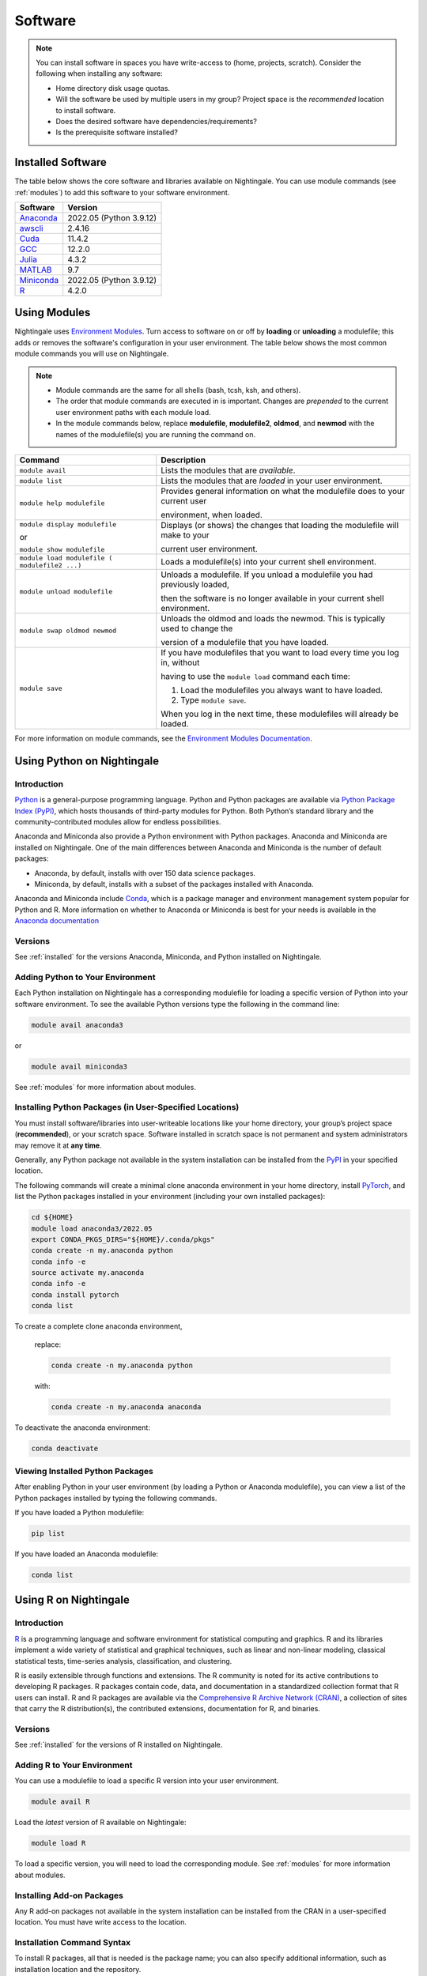 Software
==========

.. note::
   You can install software in spaces you have write-access to (home, projects, scratch).
   Consider the following when installing any software:

   - Home directory disk usage quotas.
   - Will the software be used by multiple users in my group?
     Project space is the *recommended* location to install software.
   - Does the desired software have dependencies/requirements?
   - Is the prerequisite software installed?

.. _installed:

Installed Software
-------------------

The table below shows the core software and libraries available on Nightingale. 
You can use module commands (see :ref:`modules`) to add this software to your software environment.

==============================================================================   ========================
Software                                                                         Version
==============================================================================   ========================
Anaconda_                                                                        2022.05  (Python 3.9.12)
`awscli <https://aws.amazon.com/cli/>`_                                          2.4.16
`Cuda <https://docs.nvidia.com/cuda/archive/11.4.2/>`_                           11.4.2
`GCC <https://gcc.gnu.org/onlinedocs/12.2.0/>`_                                  12.2.0
`Julia <https://juliahub.com/ui/Packages/General/RegistryCI/4.3.2>`_             4.3.2
`MATLAB <https://www.mathworks.com/help/?s_tid=gn_supp>`_                        9.7
`Miniconda <https://docs.conda.io/projects/miniconda/en/latest/index.html>`_     2022.05  (Python 3.9.12)
`R <https://cran.r-project.org/bin/windows/base/old/4.2.0/NEWS.R-4.2.0.html>`_   4.2.0
==============================================================================   ========================
 
.. _Anaconda: https://docs.anaconda.com/free/anaconda/reference/release-notes/#anaconda-2022-05-may-10-2022



.. _modules:

Using Modules
--------------

Nightingale uses `Environment Modules <https://modules.readthedocs.io/en/stable/index.html>`_. 
Turn access to software on or off by **loading** or **unloading** a modulefile; this adds or removes the software's configuration in your user environment. 
The table below shows the most common module commands you will use on Nightingale.

.. note::
   
   - Module commands are the same for all shells (bash, tcsh, ksh, and others). 
   - The order that module commands are executed in is important. Changes are *prepended* to the current user environment paths with each module load.
   - In the module commands below, replace **modulefile**, **modulefile2**, **oldmod**, and **newmod** with the names of the modulefile(s) you are running the command on.

+--------------------+-------------------------------------------------------------------------------+
| Command            | Description                                                                   |
+====================+===============================================================================+
| ``module avail``   | Lists the modules that are *available*.                                       |
+--------------------+-------------------------------------------------------------------------------+
| ``module list``    | Lists the modules that are *loaded* in your user environment.                 |
+--------------------+-------------------------------------------------------------------------------+
| ``module help      | Provides general information on what the modulefile does to your current user |
| modulefile``       |                                                                               |
|                    | environment, when loaded.                                                     |
+--------------------+-------------------------------------------------------------------------------+
| ``module display   | Displays (or shows) the changes that loading the modulefile will make to your |
| modulefile``       |                                                                               |
|                    | current user environment.                                                     |
| or                 |                                                                               |
|                    |                                                                               |
| ``module show      |                                                                               |
| modulefile``       |                                                                               |
+--------------------+-------------------------------------------------------------------------------+
| ``module load      | Loads a modulefile(s) into your current shell environment.                    |
| modulefile (       |                                                                               |
| modulefile2 ...)`` |                                                                               |
+--------------------+-------------------------------------------------------------------------------+
| ``module unload    | Unloads a modulefile. If you unload a modulefile you had previously loaded,   |
| modulefile``       |                                                                               |
|                    | then the software is no longer available in your current shell environment.   |
+--------------------+-------------------------------------------------------------------------------+
| ``module swap      | Unloads the oldmod and loads the newmod. This is typically used to change the |
| oldmod newmod``    |                                                                               |
|                    | version of a modulefile that you have loaded.                                 | 
+--------------------+-------------------------------------------------------------------------------+
| ``module save``    | If you have modulefiles that you want to load every time you log in, without  |
|                    |                                                                               |
|                    | having to use the ``module load`` command each time:                          |
|                    |                                                                               |
|                    | #. Load the modulefiles you always want to have loaded.                       |
|                    |                                                                               |
|                    | #. Type ``module save``.                                                      |
|                    |                                                                               |
|                    | When you log in the next time, these modulefiles will already be loaded.      |
+--------------------+-------------------------------------------------------------------------------+

For more information on module commands, see the `Environment Modules Documentation <https://modules.readthedocs.io/en/stable/index.html>`_.

Using Python on Nightingale
-----------------------------

Introduction
~~~~~~~~~~~~~~~

`Python <https://en.wikipedia.org/wiki/Python_(programming_language)>`_ is a general-purpose programming language. Python and Python packages are available via `Python Package Index (PyPI) <https://pypi.org/>`_, which hosts thousands of third-party modules for Python. Both Python’s standard library and the community-contributed modules allow for endless possibilities. 

Anaconda and Miniconda also provide a Python environment with Python packages.
Anaconda and Miniconda are installed on Nightingale. 
One of the main differences between Anaconda and Miniconda is the number of default packages: 

- Anaconda, by default, installs with over 150 data science packages. 
- Miniconda, by default, installs with a subset of the packages installed with Anaconda. 

Anaconda and Miniconda include `Conda <https://docs.conda.io/en/latest/>`_, which is a package manager and environment management system popular for Python and R. More information on whether to Anaconda or Miniconda is best for your needs is available in the `Anaconda documentation <https://docs.anaconda.com/free/anaconda/getting-started/distro-or-miniconda.html>`_

Versions
~~~~~~~~~

See :ref:`installed` for the versions Anaconda, Miniconda, and Python installed on Nightingale.

Adding Python to Your Environment
~~~~~~~~~~~~~~~~~~~~~~~~~~~~~~~~~~

Each Python installation on Nightingale has a corresponding modulefile for loading a specific version of Python into your software environment. 
To see the available Python versions type the following in the command line:

.. code-block::

   module avail anaconda3

or

.. code-block::

   module avail miniconda3

See :ref:`modules` for more information about modules.

Installing Python Packages (in User-Specified Locations)
~~~~~~~~~~~~~~~~~~~~~~~~~~~~~~~~~~~~~~~~~~~~~~~~~~~~~~~~~
 
You must install software/libraries into user-writeable locations like your home directory, your group’s project space (**recommended**), or your scratch space. Software installed in scratch space is not permanent and system administrators may remove it at **any time**. 

Generally, any Python package not available in the system installation can be installed from the `PyPI <https://pypi.org/>`_ in your specified location.

The following commands will create a minimal clone anaconda environment in your home directory, install `PyTorch <https://pytorch.org/docs/stable/index.html>`_, and list the Python packages installed in your environment (including your own installed packages):

.. code-block::

  cd ${HOME}
  module load anaconda3/2022.05
  export CONDA_PKGS_DIRS="${HOME}/.conda/pkgs"
  conda create -n my.anaconda python
  conda info -e
  source activate my.anaconda
  conda info -e
  conda install pytorch
  conda list
 
To create a complete clone anaconda environment, 

   replace:

   .. code-block::

      conda create -n my.anaconda python
 
   with:

   .. code-block::

      conda create -n my.anaconda anaconda

To deactivate the anaconda environment:

.. code-block::

   conda deactivate

Viewing Installed Python Packages
~~~~~~~~~~~~~~~~~~~~~~~~~~~~~~~~~~~

After enabling Python in your user environment (by loading a Python or Anaconda modulefile), you can view a list of the Python packages installed by typing the following commands.

If you have loaded a Python modulefile:

.. code-block::

   pip list

If you have loaded an Anaconda modulefile:

.. code-block::

   conda list

Using R on Nightingale
-----------------------

Introduction
~~~~~~~~~~~~~~

`R <https://en.wikipedia.org/wiki/R_(programming_language)>`_ is a programming language and software environment for statistical computing and graphics. R and its libraries implement a wide variety of statistical and graphical techniques, such as linear and non-linear modeling, classical statistical tests, time-series analysis, classification, and clustering.

R is easily extensible through functions and extensions. The R community is noted for its active contributions to developing R packages. R packages contain code, data, and documentation in a standardized collection format that R users can install. R and R packages are available via the `Comprehensive R Archive Network (CRAN) <https://cran.r-project.org>`_, a collection of sites that carry the R distribution(s), the contributed extensions, documentation for R, and binaries.

Versions
~~~~~~~~~

See :ref:`installed` for the versions of R installed on Nightingale.

Adding R to Your Environment
~~~~~~~~~~~~~~~~~~~~~~~~~~~~~

You can use a modulefile to load a specific R version into your user environment.

.. code-block::

   module avail R

Load the *latest* version of R available on Nightingale:

.. code-block::

   module load R

To load a specific version, you will need to load the corresponding module. See :ref:`modules` for more information about modules.

Installing Add-on Packages
~~~~~~~~~~~~~~~~~~~~~~~~~~~

Any R add-on packages not available in the system installation can be installed from the CRAN in a user-specified location. 
You must have write access to the location.

Installation Command Syntax
~~~~~~~~~~~~~~~~~~~~~~~~~~~~~

To install R packages, all that is needed is the package name; you can also specify additional information, such as installation location and the repository.
 
The syntax for the install R packages command is:

.. code-block::

   install.packages()
 
Two example installations specifying **Package Name**, **Location**, and **Repository** are shown below.

**Example 1**

Install the package downloaded (**package name**) from the specified repository (**Repository URL**) into the specified location (**/path/to/r_libraries**):

.. code-block::

   install.packages('package_name', '/path/to/r_libraries', 'Repository URL')

**Example 2**

Install the local package (**package_name.tar.gz**) into the specified location (**/path/to/r_libraries**), specifying no repository (**repos = NULL**):

.. code-block::

  install.packages('package_name.tar.gz', '/path/to/r_libraries', repos = NULL)

When the installation location and the repository URL are not specified, R packages are installed in a default location, and the R installation process prompts you to choose from a list of repositories. R packages downloaded manually from the CRAN can be installed by specifying the local file name and omitting the repository URL (specifying NULL).

Using Rscript
~~~~~~~~~~~~~~

You can use the ``rscript`` command to run R commands without starting an R session. As a scripting frontend for R, Rscript enables using R via shell scripts and scripting applications.

The example below shows step-by-step the commands you can run on Nightingale. In these steps, **~/Rlibs** is used for the location to install user-specific add-on packages. The tilde **~** means the user's home directory (**$HOME**).

.. note::
   This example uses the BASH shell. The command syntax may differ when using a different shell.

#. Set the **HTTPS_PROXY** environment variable (if you have not already done so):

   .. code-block::

      export HTTPS_PROXY=http://ache-proxy.ncsa.illinois.edu:3128

#. Create a directory for your R packages:

   .. code-block::

      mkdir ~/Rlibs

#. Load the R modulefile:

   .. code-block::
 
      module load R/4.2.0

#. Set the R library environment variable (**R_LIBS**) to include your R package directory:

   .. code-block::

      export R_LIBS=~/Rlibs:$R_LIBS

#. Use the ``install.packages`` command to install your R package:

   .. code-block::

      Rscript -e "install.packages('RCurl', '~/Rlibs', 'https://cran.r-project.org')"

If the environment variable **R_LIBS** is not set and a directory is not specified with the ``install.packages`` command, then R packages will be installed under **~/R/x86_64-unknown-linux-gnu-library** by default (this R subdirectory structure is created automatically). The **R_LIBS** environment variable will need to be set every time when logging into Nightingale if your R package location is to be visible to an R session. You can add the following code to your **~/.bashrc** file to remove the need to set the **R_LIBS** environment variable with every login session to Nightingale:

.. code-block::

   if [ -n $R_LIBS ]; then
         export R_LIBS=~/Rlibs:$R_LIBS
   else
         export R_LIBS=~/Rlibs
   fi
 
Warnings and Error Messages
~~~~~~~~~~~~~~~~~~~~~~~~~~~~

If the name of a package is misspelled or the R package is not available in the current CRAN, an error message similar to the following will be generated:

.. code-block::

   [ng-login01 ~]$ Rscript -e "install.packages('phybase','~/Rlibs', 'http://ftp.ussg.iu.edu/CRAN')"
   Warning message:
   package 'phybase' is not available (for R version 3.2.2)
 
Searching the CRAN site for your desired R package may provide links to archived versions that are not available in the current CRAN. 
In this case, the specific archived R package can be downloaded and installed from the local file using the same command but omitting the repository URL (specifying NULL).

Some R packages have dependencies that are required to be installed first, and will generate an error message similar to:

.. code-block::

   [ng-login01 ~]$ Rscript -e "install.packages('phybase_1.1.tar.gz', '~/Rlibs',  repos = NULL)"
   ERROR: dependency 'ape' is not available for package 'phybase'
   * removing '/home/jdoe/Rlibs/phybase'
   Warning message:
   In install.packages("phybase_1.1.tar.gz", repos = NULL) :
     installation of package 'phybase_1.1.tar.gz' had non-zero exit status
 
Installing the dependency first and then the desired R package resolves this issue.

Viewing Installed R Packages
~~~~~~~~~~~~~~~~~~~~~~~~~~~~~

You can use the ``library()`` command to view all user and system-installed R packages (user-installed packages are only visible to R when the **$R_LIBS** environment variable is set):

.. code-block::

   [ng-login01 ~]$ Rscript -e "library()"

   Packages in library '/home/jdoe/Rlibs':

   R6                      Classes with reference semantics
   RCurl                   General network (HTTP/FTP/...) client interface
                           for R
   ...
   stringr                 Simple, Consistent Wrappers for Common String
                           Operations
   whisker                 {{mustache}} for R, logicless templating


   Packages in library '/sw/apps/R/R-4.2.0/lib64/R/library':

   KernSmooth              Functions for kernel smoothing for Wand & Jones
                           (1995)
   MASS                    Support Functions and Datasets for Venables and
                           Ripley's MASS
   ...
   tools                   Tools for Package Development
   utils                   The R Utils Package

|
